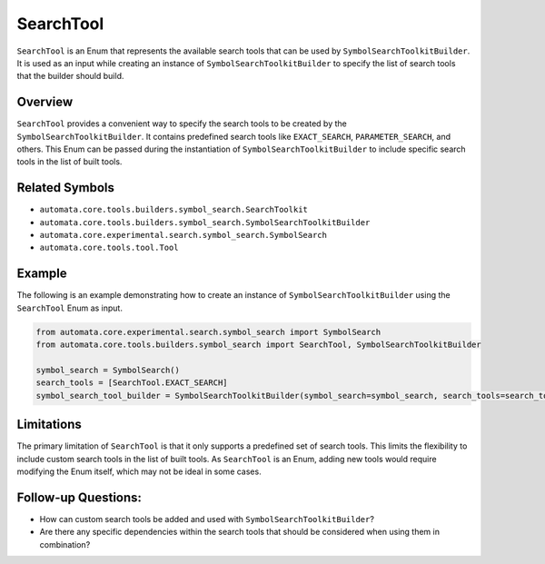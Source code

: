 SearchTool
==========

``SearchTool`` is an Enum that represents the available search tools
that can be used by ``SymbolSearchToolkitBuilder``. It is used as an input
while creating an instance of ``SymbolSearchToolkitBuilder`` to specify the
list of search tools that the builder should build.

Overview
--------

``SearchTool`` provides a convenient way to specify the search tools to
be created by the ``SymbolSearchToolkitBuilder``. It contains predefined
search tools like ``EXACT_SEARCH``, ``PARAMETER_SEARCH``, and others.
This Enum can be passed during the instantiation of
``SymbolSearchToolkitBuilder`` to include specific search tools in the list
of built tools.

Related Symbols
---------------

-  ``automata.core.tools.builders.symbol_search.SearchToolkit``
-  ``automata.core.tools.builders.symbol_search.SymbolSearchToolkitBuilder``
-  ``automata.core.experimental.search.symbol_search.SymbolSearch``
-  ``automata.core.tools.tool.Tool``

Example
-------

The following is an example demonstrating how to create an instance of
``SymbolSearchToolkitBuilder`` using the ``SearchTool`` Enum as input.

.. code:: python

   from automata.core.experimental.search.symbol_search import SymbolSearch
   from automata.core.tools.builders.symbol_search import SearchTool, SymbolSearchToolkitBuilder

   symbol_search = SymbolSearch()
   search_tools = [SearchTool.EXACT_SEARCH]
   symbol_search_tool_builder = SymbolSearchToolkitBuilder(symbol_search=symbol_search, search_tools=search_tools)

Limitations
-----------

The primary limitation of ``SearchTool`` is that it only supports a
predefined set of search tools. This limits the flexibility to include
custom search tools in the list of built tools. As ``SearchTool`` is an
Enum, adding new tools would require modifying the Enum itself, which
may not be ideal in some cases.

Follow-up Questions:
--------------------

-  How can custom search tools be added and used with
   ``SymbolSearchToolkitBuilder``?
-  Are there any specific dependencies within the search tools that
   should be considered when using them in combination?
